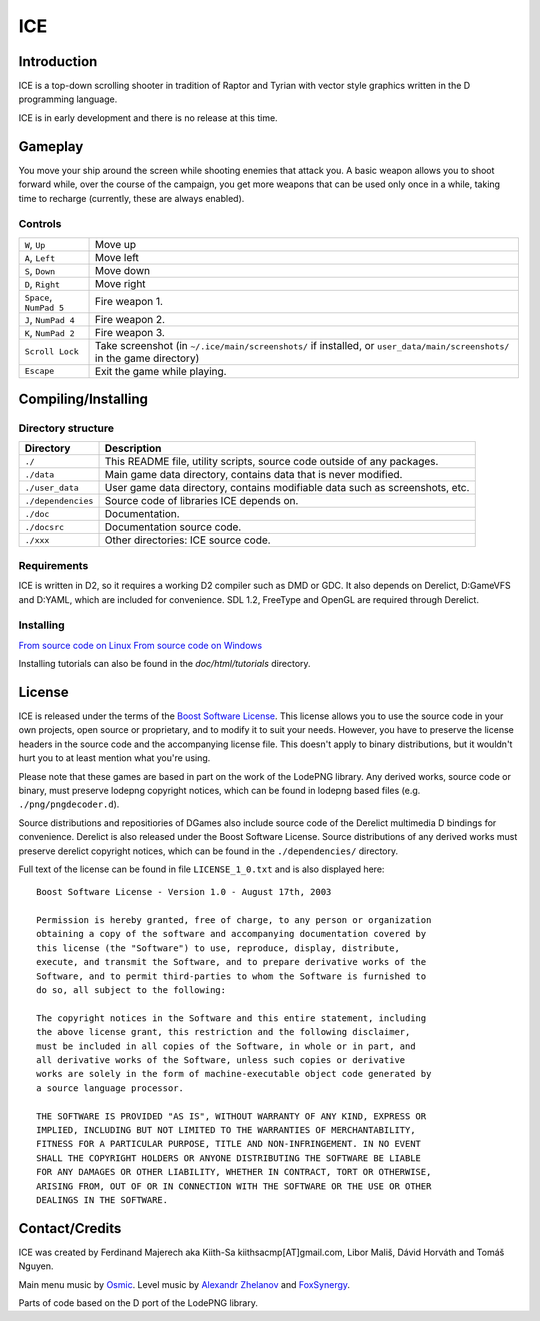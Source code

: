 ====
ICE 
====

------------
Introduction
------------

ICE is a top-down scrolling shooter in tradition of Raptor and Tyrian with 
vector style graphics written in the D programming language.

ICE is in early development and there is no release at this time.

--------
Gameplay
--------

You move your ship around the screen while shooting enemies that attack you.
A basic weapon allows you to shoot forward while, over the course of the 
campaign, you get more weapons that can be used only once in a while,
taking time to recharge (currently, these are always enabled).

^^^^^^^^
Controls
^^^^^^^^

======================= =======================================================
``W``,     ``Up``       Move up
``A``,     ``Left``     Move left
``S``,     ``Down``     Move down
``D``,     ``Right``    Move right
``Space``, ``NumPad 5`` Fire weapon 1.
``J``,     ``NumPad 4`` Fire weapon 2.
``K``,     ``NumPad 2`` Fire weapon 3.
``Scroll Lock``         Take screenshot (in ``~/.ice/main/screenshots/`` if
                        installed, or ``user_data/main/screenshots/`` in the
                        game directory)
``Escape``              Exit the game while playing.
======================= =======================================================


--------------------
Compiling/Installing
--------------------

^^^^^^^^^^^^^^^^^^^
Directory structure
^^^^^^^^^^^^^^^^^^^

================== ============================================================================
Directory          Description
================== ============================================================================
``./``             This README file, utility scripts, source code outside of any packages.
``./data``         Main game data directory, contains data that is never modified.
``./user_data``    User game data directory, contains modifiable data such as screenshots, etc.
``./dependencies`` Source code of libraries ICE depends on.
``./doc``          Documentation.
``./docsrc``       Documentation source code.
``./xxx``          Other directories: ICE source code.
================== ============================================================================

^^^^^^^^^^^^
Requirements
^^^^^^^^^^^^

ICE is written in D2, so it requires a working D2 compiler such as DMD or GDC.
It also depends on Derelict, D:GameVFS and D:YAML, which are included for 
convenience. SDL 1.2, FreeType and OpenGL are required through Derelict.

^^^^^^^^^^
Installing
^^^^^^^^^^

`From source code on Linux <https://github.com/kiith-sa/ICE/blob/master/docsrc/tutorials/install_source_linux.rst>`_
`From source code on Windows <https://github.com/kiith-sa/ICE/blob/master/docsrc/tutorials/install_source_windows.rst>`_

Installing tutorials can also be found in the `doc/html/tutorials` directory.

-------
License
-------
ICE is released under the terms of the 
`Boost Software License <http://en.wikipedia.org/wiki/Boost_Software_License>`_.
This license allows you to use the source code in your own
projects, open source or proprietary, and to modify it to suit your needs. 
However, you have to preserve the license headers in the source code and the 
accompanying license file. This doesn't apply to binary distributions, 
but it wouldn't hurt you to at least mention what you're using.

Please note that these games are based in part on the work of the LodePNG library.
Any derived works, source code or binary, must preserve lodepng copyright notices,
which can be found in lodepng based files (e.g. ``./png/pngdecoder.d``).

Source distributions and repositiories of DGames also include source code
of the Derelict multimedia D bindings for convenience.
Derelict is also released under the Boost Software License.
Source distributions of any derived works must preserve derelict copyright notices,
which can be found in the ``./dependencies/`` directory.

Full text of the license can be found in file ``LICENSE_1_0.txt`` and is also
displayed here::

   Boost Software License - Version 1.0 - August 17th, 2003

   Permission is hereby granted, free of charge, to any person or organization
   obtaining a copy of the software and accompanying documentation covered by
   this license (the "Software") to use, reproduce, display, distribute,
   execute, and transmit the Software, and to prepare derivative works of the
   Software, and to permit third-parties to whom the Software is furnished to
   do so, all subject to the following:

   The copyright notices in the Software and this entire statement, including
   the above license grant, this restriction and the following disclaimer,
   must be included in all copies of the Software, in whole or in part, and
   all derivative works of the Software, unless such copies or derivative
   works are solely in the form of machine-executable object code generated by
   a source language processor.

   THE SOFTWARE IS PROVIDED "AS IS", WITHOUT WARRANTY OF ANY KIND, EXPRESS OR
   IMPLIED, INCLUDING BUT NOT LIMITED TO THE WARRANTIES OF MERCHANTABILITY,
   FITNESS FOR A PARTICULAR PURPOSE, TITLE AND NON-INFRINGEMENT. IN NO EVENT
   SHALL THE COPYRIGHT HOLDERS OR ANYONE DISTRIBUTING THE SOFTWARE BE LIABLE
   FOR ANY DAMAGES OR OTHER LIABILITY, WHETHER IN CONTRACT, TORT OR OTHERWISE,
   ARISING FROM, OUT OF OR IN CONNECTION WITH THE SOFTWARE OR THE USE OR OTHER
   DEALINGS IN THE SOFTWARE.

---------------
Contact/Credits
---------------

ICE was created by Ferdinand Majerech aka Kiith-Sa kiithsacmp[AT]gmail.com,
Libor Mališ, Dávid Horváth and Tomáš Nguyen.

Main menu music by `Osmic <http://opengameart.org/users/osmic>`_.
Level music by `Alexandr Zhelanov <http://opengameart.org/users/alexandr-zhelanov>`_ 
and `FoxSynergy <http://opengameart.org/users/foxsynergy>`_.

Parts of code based on the D port of the LodePNG library.
